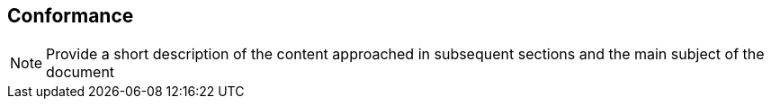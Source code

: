 
== Conformance

[NOTE]
====
Provide a short description of the content approached in subsequent sections and the main subject of the document
====

////
TODO: Add words on conformance
////